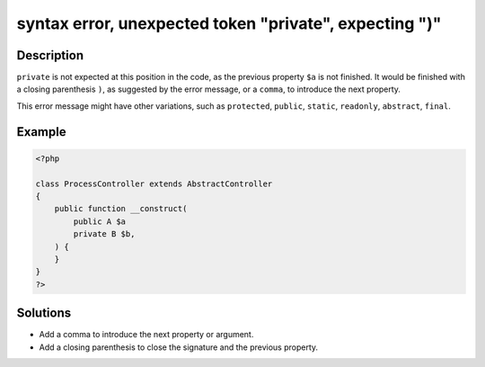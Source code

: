 .. _syntax-error,-unexpected-token-"private",-expecting-")":

syntax error, unexpected token "private", expecting ")"
-------------------------------------------------------
 
.. meta::
	:description:
		syntax error, unexpected token "private", expecting ")": ``private`` is not expected at this position in the code, as the previous property ``$a`` is not finished.
	:og:image: https://php-changed-behaviors.readthedocs.io/en/latest/_static/logo.png
	:og:type: article
	:og:title: syntax error, unexpected token &quot;private&quot;, expecting &quot;)&quot;
	:og:description: ``private`` is not expected at this position in the code, as the previous property ``$a`` is not finished
	:og:url: https://php-errors.readthedocs.io/en/latest/messages/syntax-error%2C-unexpected-token-%22private%22%2C-expecting-%22%29%22.html
	:og:locale: en
	:twitter:card: summary_large_image
	:twitter:site: @exakat
	:twitter:title: syntax error, unexpected token "private", expecting ")"
	:twitter:description: syntax error, unexpected token "private", expecting ")": ``private`` is not expected at this position in the code, as the previous property ``$a`` is not finished
	:twitter:creator: @exakat
	:twitter:image:src: https://php-changed-behaviors.readthedocs.io/en/latest/_static/logo.png

.. raw:: html

	<script type="application/ld+json">{"@context":"https:\/\/schema.org","@graph":[{"@type":"WebPage","@id":"https:\/\/php-errors.readthedocs.io\/en\/latest\/tips\/syntax-error,-unexpected-token-\"private\",-expecting-\")\".html","url":"https:\/\/php-errors.readthedocs.io\/en\/latest\/tips\/syntax-error,-unexpected-token-\"private\",-expecting-\")\".html","name":"syntax error, unexpected token \"private\", expecting \")\"","isPartOf":{"@id":"https:\/\/www.exakat.io\/"},"datePublished":"Tue, 25 Mar 2025 21:41:25 +0000","dateModified":"Tue, 25 Mar 2025 21:41:25 +0000","description":"``private`` is not expected at this position in the code, as the previous property ``$a`` is not finished","inLanguage":"en-US","potentialAction":[{"@type":"ReadAction","target":["https:\/\/php-tips.readthedocs.io\/en\/latest\/tips\/syntax-error,-unexpected-token-\"private\",-expecting-\")\".html"]}]},{"@type":"WebSite","@id":"https:\/\/www.exakat.io\/","url":"https:\/\/www.exakat.io\/","name":"Exakat","description":"Smart PHP static analysis","inLanguage":"en-US"}]}</script>

Description
___________
 
``private`` is not expected at this position in the code, as the previous property ``$a`` is not finished. It would be finished with a closing parenthesis ``)``, as suggested by the error message,  or a ``comma``, to introduce the next property.

This error message might have other variations, such as ``protected``, ``public``, ``static``, ``readonly``, ``abstract``, ``final``.

Example
_______

.. code-block:: php

   <?php
   
   class ProcessController extends AbstractController
   {
       public function __construct(
           public A $a
           private B $b,
       ) {
       }
   }
   ?>

Solutions
_________

+ Add a comma to introduce the next property or argument.
+ Add a closing parenthesis to close the signature and the previous property.
